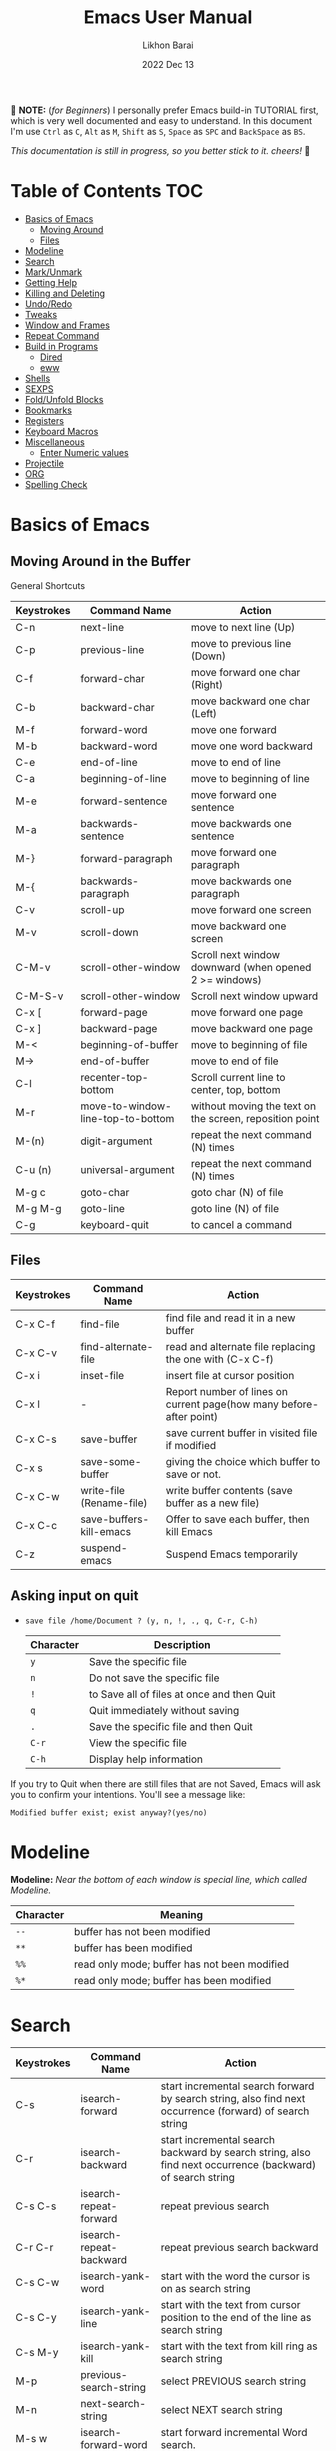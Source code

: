 #+TITLE:  Emacs User Manual
#+AUTHOR: Likhon Barai
#+EMAIL:  likhonhere007@gmail.com
#+DATE:   2022 Dec 13
#+TAGS:   blog emacs
#+PROPERTY: header-args :tangle yes :comments yes :result silent

#+HTML_HEAD: <link rel="stylesheet" type="text/css" href="http://thomasf.github.io/solarized-css/solarized-dark.min.css" />

:DRAWERNAME:
📝 *NOTE:* (/for Beginners/) I personally prefer Emacs build-in TUTORIAL first,
which is very well documented and easy to understand. In this document I'm use
=Ctrl= as =C=, =Alt= as =M=, =Shift= as =S=, =Space= as =SPC= and =BackSpace= as
=BS=.

/This documentation is still in progress, so you better stick to it. cheers!/ 🍻
:END:

* Table of Contents                                                     :TOC:

- [[#basics-of-emacs][Basics of Emacs]]
  - [[#moving-around][Moving Around]]
  - [[#files][Files]]
- [[#modeline][Modeline]]
- [[#search][Search]]
- [[#mark/unmark][Mark/Unmark]]
- [[#getting-help][Getting Help]]
- [[#killing-and-delete][Killing and Deleting]]
- [[#undo/redo][Undo/Redo]]
- [[#tweaks][Tweaks]]
- [[#window-and-frames][Window and Frames]]
- [[#repeat-command][Repeat Command]]
- [[#build-in-programs][Build in Programs]]
  - [[#dired][Dired]]
  - [[#eww][eww]]
- [[#shells][Shells]]
- [[#sexps][SEXPS]]
- [[#fold/unfold-blocks][Fold/Unfold Blocks]]
- [[#bookmarks][Bookmarks]]
- [[#registers][Registers]]
- [[#keyboard-macros][Keyboard Macros]]
- [[#miscellaneous][Miscellaneous]]
  - [[#enter-numeric-values][Enter Numeric values]]
- [[#projectile][Projectile]]
- [[#org][ORG]]
- [[#Spelling-check][Spelling Check]]

* Basics of Emacs
** Moving Around in the Buffer
General Shortcuts
|------------+-----------------------------------+---------------------------------------------------------|
| Keystrokes | Command Name                      | Action                                                  |
|------------+-----------------------------------+---------------------------------------------------------|
| C-n        | next-line                         | move to next line (Up)                                  |
| C-p        | previous-line                     | move to previous line (Down)                            |
| C-f        | forward-char                      | move forward one char (Right)                           |
| C-b        | backward-char                     | move backward one char (Left)                           |
| M-f        | forward-word                      | move one forward                                        |
| M-b        | backward-word                     | move one word backward                                  |
| C-e        | end-of-line                       | move to end of line                                     |
| C-a        | beginning-of-line                 | move to beginning of line                               |
| M-e        | forward-sentence                  | move forward one sentence                               |
| M-a        | backwards-sentence                | move backwards one sentence                             |
| M-}        | forward-paragraph                 | move forward one paragraph                              |
| M-{        | backwards-paragraph               | move backwards one paragraph                            |
| C-v        | scroll-up                         | move forward one screen                                 |
| M-v        | scroll-down                       | move backward one screen                                |
| C-M-v      | scroll-other-window               | Scroll next window downward (when opened 2 >= windows)  |
| C-M-S-v    | scroll-other-window               | Scroll next window upward                               |
| C-x [      | forward-page                      | move forward one page                                   |
| C-x ]      | backward-page                     | move backward one page                                  |
| M-<        | beginning-of-buffer               | move to beginning of file                               |
| M->        | end-of-buffer                     | move to end of file                                     |
| C-l        | recenter-top-bottom               | Scroll current line to center, top, bottom              |
| M-r        | move-to-window-line-top-to-bottom | without moving the text on the screen, reposition point |
| M-(n)      | digit-argument                    | repeat the next command (N) times                       |
| C-u (n)    | universal-argument                | repeat the next command (N) times                       |
| M-g c      | goto-char                         | goto char (N) of file                                   |
| M-g M-g    | goto-line                         | goto line (N) of file                                   |
| C-g        | keyboard-quit                     | to cancel a command                                     |
|------------+-----------------------------------+---------------------------------------------------------|

** Files

|------------+--------------------------+---------------------------------------------------------------------|
| Keystrokes | Command Name             | Action                                                              |
|------------+--------------------------+---------------------------------------------------------------------|
| C-x C-f    | find-file                | find file and read it in a new buffer                               |
| C-x C-v    | find-alternate-file      | read and alternate file replacing the one with (C-x C-f)            |
| C-x i      | inset-file               | insert file at cursor position                                      |
| C-x l      | -                        | Report number of lines on current page(how many before-after point) |
| C-x C-s    | save-buffer              | save current buffer in visited file if modified                     |
| C-x s      | save-some-buffer         | giving the choice which buffer to save or not.                      |
| C-x C-w    | write-file (Rename-file) | write buffer contents (save buffer as a new file)                   |
| C-x C-c    | save-buffers-kill-emacs  | Offer to save each buffer, then kill Emacs                          |
| C-z        | suspend-emacs            | Suspend Emacs temporarily                                           |
|------------+--------------------------+---------------------------------------------------------------------|

** Asking input on quit

+ =save file /home/Document ? (y, n, !, ., q, C-r, C-h)=
  |-----------+--------------------------------------------|
  | Character | Description                                |
  |-----------+--------------------------------------------|
  | =y=         | Save the specific file                     |
  | =n=         | Do not save the specific file              |
  | =!=         | to Save all of files at once and then Quit |
  | =q=         | Quit immediately without saving            |
  | =.=         | Save the specific file and then Quit       |
  | =C-r=       | View the specific file                     |
  | =C-h=       | Display help information                   |
  |-----------+--------------------------------------------|
If you try to Quit when there are still files that are not Saved, Emacs will ask
you to confirm your intentions.  You'll see a message like:

=Modified buffer exist; exist anyway?(yes/no)=

* Modeline

*Modeline:* /Near the bottom of each window is special line, which called Modeline./

|-----------+----------------------------------------------|
| Character | Meaning                                      |
|-----------+----------------------------------------------|
| =--=      | buffer has not been modified                 |
| =**=      | buffer has been modified                     |
| =%%=      | read only mode; buffer has not been modified |
| =%*=      | read only mode; buffer has been modified     |
|-----------+----------------------------------------------|

* Search

|------------+-------------------------+-----------------------------------------------------------------------------------------------------------|
| Keystrokes | Command Name            | Action                                                                                                    |
|------------+-------------------------+-----------------------------------------------------------------------------------------------------------|
| C-s        | isearch-forward         | start incremental search forward by search string, also find next occurrence (forward) of search string   |
| C-r        | isearch-backward        | start incremental search backward by search string, also find next occurrence (backward) of search string |
| C-s C-s    | isearch-repeat-forward  | repeat previous search                                                                                    |
| C-r C-r    | isearch-repeat-backward | repeat previous search backward                                                                           |
| C-s C-w    | isearch-yank-word       | start with the word the cursor is on as search string                                                     |
| C-s C-y    | isearch-yank-line       | start with the text from cursor position to the end of the line as search string                          |
| C-s M-y    | isearch-yank-kill       | start with the text from kill ring as search string                                                       |
| M-p        | previous-search-string  | select PREVIOUS search string                                                                             |
| M-n        | next-search-string      | select NEXT search string                                                                                 |
| M-s w      | isearch-forward-word    | start forward incremental Word search.                                                                    |
| M-s w C-r  | isearch-backward-word   | start backward incremental Word search.                                                                   |
| M-C-s      | isearch-forward-regexp  | start forward incremental REGEXP search.                                                                  |
| M-C-r      | isearch-backward-regexp | start backward incremental REGEXP search.                                                                 |
|------------+-------------------------+-----------------------------------------------------------------------------------------------------------|
+ Lower-case on searching is: (Case-Insensitive)
+ Upper-case on searching is: (Case-Sensitive)

** Search & Replace

|-------------+------------------------+-------------------------------------------|
| Keystrokes  | Command Name           | Description                               |
|-------------+------------------------+-------------------------------------------|
| M-%         |                        | Query: search and replace                 |
| M-C-%       |                        | Query: search and replace (REGEXP)        |
| M-x         | replace-string         | No query: search and replace              |
| M-x         | replace-regexp         | No query: search and replace (REGEXP)     |
| C-x ESC ESC | repeat-complex-command | Edit and re-evaluate last complex command |
| M-p         |                        | to see previous                           |
| M-n         |                        | to see next                               |
|-------------+------------------------+-------------------------------------------|

* Regular Expression

Basic character you can use to create a regular expression.
|-----------+---------------------------------------------------------------------------------------------------------|
| Character | Description                                                                                             |
|-----------+---------------------------------------------------------------------------------------------------------|
| (char)    | any regular character matches itself.                                                                   |
| .         | match any single character except =RET= and (like *?* in file name).                                        |
| *         | match zero or more of the preceding char.                                                               |
| +         | match one or more of the preceding char.                                                                |
| ?         | match exactly zero or more of the preceding char.                                                       |
| ^         | match the beginning of a line.                                                                          |
| $         | match the end of a line.                                                                                |
| \<        | match the beginning of a word.                                                                          |
| \>        | match the end of a word.                                                                                |
| \b        | match the beginning or end of a word.                                                                   |
| \B        | match anywhere not at the beginning or end of a word.                                                   |
| \d        | matches any single digit(0-9).                                                                          |
| \D        | matches any char but a digit.                                                                           |
| \`        | match the beginning of the buffer.                                                                      |
| \'        | match the end of the buffer.                                                                            |
| \(char)   | quotes a special character.                                                                             |
| []        | match one of the enclosed characters.                                                                   |
| [^ ]      | match any character that is not enclosed.                                                               |
| \s        | match any whitespace character, space, a newline, a tab, a carriage, return, a formfeed or a backspace. |
| \S         | matches any char except whitespace.                                                                     |
| \w        | matches any "word" char (upper-lower letters, digit, underscore).                                       |
| \W        | matches any char but not these (upper-lower letters, digit, underscore).                                |
|-----------+---------------------------------------------------------------------------------------------------------|
*e.g.* search for the characters (Welcome) at the beginning of a line, press =M-C-s= and type =^Welcome=.

* Mark, region and kill-ring

|------------+--------------------------+------------------------------------------------|
| Keystrokes | Command Name             | Action                                         |
|------------+--------------------------+------------------------------------------------|
| C-@/C-SP   | set-mark-command         | mark the beginning (or end) of a region        |
| C-x C-x    | exchange-point-and-mark  | exchange location of cursor and mark           |
| M-h        | mark-paragraph           | mark paragraph                                 |
| M-w        | kill-region-save         | copy the region (so it can be pasted with =C-y=) |
| C-x C-p    | mark-page                | mark the page                                  |
| C-x h      | mark-whole-buffer        | mark buffer                                    |
| M-@        | set mark after next word | do not move point(cursor)                      |
| ESC n M-@  | "   " more than one word | use a prefix argument(n)                       |
|------------+--------------------------+------------------------------------------------|

** make cursor jump back to the previous position

- C-SPC C-SPC
  - set mark (activates and then deactivates region) pushes the current position
    to the mark ring (without leaving it active).
  - Emacs let you save the position of the cursor by pressing ~C-space C-space~.

- C-u C-SPC
  - When you are in another part of the document, jump back with ~C-u C-space~.
  - move to previous mark pops the mark ring, jumping to the previous
    position. You can use this repeatedly to navigate through the entire ring.

** Exchange point and mark

- C-x C-x (=exchange-point-and-mark=)
  - Which is very useful for jumping between two locations. It also activates
    the =mark-or-region=, use =C-SPC= to clear the highlighting.

  - Put the mark where point is now, and point where the mark is now.  This
    command works even when the mark is not active, and it reactivates the mark.

  - If Transient Mark mode is on, a prefix ARG deactivates the mark if it is
    active, and otherwise avoids reactivating it.  If Transient Mark mode is
    off, a prefix ARG enables Transient Mark mode temporarily.

** Block editing
- =C-x C-@= */* =C-x C-SPC=

  - (pop-global-mark) Pop off global mark ring and jump to the top location.
    The global mark ring is updated automatically

* Getting Help
** Meta Help
The help system is simple. Type =C-h= (or =F1=) and follow the directions. If you are a first-time user, type =C-h= =t= for TUTORIAL.
|------------+-------------------------+------------------------------------------------------------------------|
| Keystrokes | Command Name            | Action                                                                 |
|------------+-------------------------+------------------------------------------------------------------------|
| C-h        | help command            | enter the online help system                                           |
| C-h t      | help-with-tutorial      | start Emacs TUTORIAL                                                   |
| C-h ?      | help-for-help           | runs the command help-for-help                                         |
| C-h C-h    | help-for-help           | -                                                                      |
| C-h C-a    | about-emacs             | Display the ~*About GNU Emacs*~ buffer.                                  |
| C-h l      | view-lossage            | Display last few input keystrokes and the commands run.                |
| C-h m      | describe-mode           | help information for the current buffers modes                         |
| C-h k      | describe-key            | gives online help for a given keystroke sequence                       |
| C-h f      | describe-function       | Display the full documentation of FUNCTION                             |
| C-h x      | describe-command        | help information for a command (a function available using =M-x=).       |
| C-h b      | describe-bindings       | showing a list of all defined keys, and their definitions.             |
| C-h c      | describe-key-briefly    | print the name of the functions KEY-LIST invokes                       |
| C-h w      | where-is                | Print message listing key sequences that invoke the command DEFINITION |
| C-h h      | (view-hello-file)       | display the HELLO file, which lists many languages and characters      |
| C-h a      | apropos-command PATTERN | Show commands that match PATTERN                                       |
| C-h i      | runs the command info   | enter Info, the documentation browser                                  |
| C-h i m    | -                       | go to info and SELECT *m* for menu                                       |
|------------+-------------------------+------------------------------------------------------------------------|

* Killing and Deleting

|------------+-----------------------------+------------------------------------------------------------------|
| Keystrokes | Command Name                | Action                                                           |
|------------+-----------------------------+------------------------------------------------------------------|
| C-d        | delete-char                 | delete char under cursor                                         |
| BS         | delete-backward-char        | delete previous char                                             |
| M-z CHAR   | zap-to-char                 | kill from cursor upto char                                       |
| M-^        | delete-indentation          | join this line to previous and fix up whitespace at join.        |
| M-\        | delete-horizontal-space     | delete all SPC & TABS around point (either side of point)        |
| M-SPC      | just-one-space              | delete all SPC & TABS around point, leaving one space.           |
| M-d        | kill-word                   | delete next word                                                 |
| M-BS       | backward-kill-word          | delete previous word                                             |
| C-k        | kill-line                   | delete from the cursor to end-of-line                            |
| M-k        | kill-sentence               | delete next sentence                                             |
| C-M-k      | kill-sexp                   | kill the sexp (balanced expression) following point.             |
| C-S-BS     | kill-whole-line             | delete entire line the point is on                               |
| C-x BS     | backward-kill-sentence      | delete previous sentence                                         |
| C-x C-o    | delete-blank-lines          | get rid off all blank line around current line except one        |
| C-y        | yank                        | restore what you've deleted (YANK LAST KILL)                     |
| C-u C-y    | same as  (C-y)              | cursor at beginning                                              |
| M-y        | yank-pop                    | REPLACE YANKED with PREVIOUS KILL                                |
| C-w        | kill-region                 | delete a marked region                                           |
| M-w        | kill-region-save            | copy the region (so it can be pasted with =C-y=)                   |
| M-C-w      | append-next-kill            | append next kill to newest kill ring entry                       |
| (none)     | kill-paragraph              | delete next paragraph                                            |
| (none)     | backward-kill-paragraph     | delete previous paragraph                                        |
| (none)     | delete-whitespace-rectangle | delete all whitespace following a specified column in each line. |
|------------+-----------------------------+------------------------------------------------------------------|

- C-0 C-k or C-u 0 C-k
  - Delete from point to beginning of line

* Undo/Redo
- C-/ or C-_
  - Undo
- C-?
  - Redo
- C-g C-/
  - (undo-redo) REDO.

- =M-x= =revert-buffer=
  - If you want to undo all-changes made science you last saved the file.

* Tweaks
** switch themes
- C-c T
  - themes list will appear, choose your desired one and press =Enter=.
** Toggle mode

- C-c t
  - toggle ON/OFF transparency.
- C-[f5]
  - toggle (=display-line-numbers-mode-relative=)
* Advance Editing
** Text conversion and transposition

- Text conversion and transposition
+ M-l, M-u, M-c: lowercase, uppercase, capitalize first character
+ C-t, M-t, C-M-t, C-x C-t: transpose character, word, expression, line

|------------+-----------------------------------------------------------------|
| Keystrokes | Description                                                     |
|------------+-----------------------------------------------------------------|
| M-l        | change following word to lowercase                              |
| M-u        | change following word to uppercase                              |
| M-c        | change following word initial letter capital                    |
| M-- l      | change previous word to lowercase                               |
| M-- u      | change previous word to uppercase                               |
| M-- c      | change previous word initial letter capital                     |
| C-x C-l    | Convert the region to lower case                                |
| C-x C-u    | Convert the region to upper case                                |
| C-t        | Transpose two adjacent characters and move point forward by one |
| M-t        | Transpose two adjacent word                                     |
| C-M-t      | Transpose two adjacent expression                               |
| C-x C-t    | Transpose two adjacent consecutive lines                        |
|------------+-----------------------------------------------------------------|

** Recursive Editing

Let's say you are in middle of a long search and replace operation, and you
happen to notice a different change you want to make.  At such a times, it can
be inconvenient to stop what you are doing just to make a single change.
However, if you wait until your search and replace operation is finished, you
may forgot what it was you wanted to change.

Instead you can press =C-r=. This pauses the search and replace, and put you back
into a recursive editing environment.  You can now make any change you want.
When you are finished, press =M-C-c=.  This will stop recursive editing and return
you to the search and replace operation, exactly where you left.  Or, =C-]=
(abort-recursive-editing)

Whenever you press =C-r=, Emacs will put square brackets =[= and =]= around the name
of the mode on your modeline.

Another way to start recursive editing during a search and replace operation is
by pressing =C-w=.  This will delete the current matching pattern and then start
recursive editing.

* Buffers, Windows and Frames
** Emacs Buffer
- The Emacs object containing text
- Buffer *!=* file: a file can be opened in multiple buffers
- =C-x= =C-f=, =C-x= =C-b=, =C-x= =k=: open file, switch buffer, kill buffer

** Emacs Window

- The Emacs object showing a buffer
- Emacs' window != window in Linux/Windows (Emacs calls it /frame/)
- C-x 0, 1, 2, 3: delete, maximize, split horizontally/vertically
- C-x {, }, ^, _: shrink, enlarge horizontally/vertically

|-----------------+-------------------------------------------|
| Keystrokes      | Description                               |
|-----------------+-------------------------------------------|
| C-x 0           | Delete the selected window                |
| C-x 1           | Delete all windows except selected window |
| C-x 2           | split selected window vertically          |
| C-x 3           | split selected window horizontally        |
| C-x o           | move cursor to the next(other) window     |
| C-x }           | make selected window wider                |
| C-x {           | make selected window narrower             |
| C-x ^           | make selected window larger               |
| =shrink-window= | make selected window smaller              |
|-----------------+-------------------------------------------|

|---------------+---------------------------------------------------------|
| Keystrokes    | Description                                             |
|---------------+---------------------------------------------------------|
| C-x b         | Display a different buffer in selected window           |
| C-x b         | Create a new buffer in selected window                  |
| C-x 4 b       | Display a different buffer in next window               |
| =C-x C-b= =o= | open a file in other-window from *Buffer List*          |
| C-x 4 C-o     | same as(~C-x~ ~4~ ~b~) but don't change selected window |
| C-x C-b       | Display a list of all buffers                           |
| C-x k         | kill (delete) a buffer                                  |
| C-x 4 C-f     | read contents of file into next window                  |
| C-x 4 f       | same as (C-x 4 C-f)                                     |
| C-x 4 r       | same as (C-x 4 C-f), but in read-only mode              |
|---------------+---------------------------------------------------------|
*Note:* Use =C-x= =b= for creating a new buffer only when you don't want to save.

** Emacs Frame
- C-x 5 2
  - to open a new frame
- C-x 5 f [title of your new frame]
  - open a frame on particular name of file.
- C-x 5 b
  - to move to a buffer and put it in a new frame.
- C-x 5 o
  - to go to another frame

* Repeat Command

|-------------+------------------------+--------------------------------------------|
| Keystrokes  | Command Name           | Description                                |
|-------------+------------------------+--------------------------------------------|
| C-x z       | repeat                 | Repeat most recently executed command.     |
| C-x ESC ESC | repeat-complex-command | Edit and re-evaluate last complex command. |
| M-p         |                        | to see previous                            |
| M-n         |                        | to see next                                |
|-------------+------------------------+--------------------------------------------|

* Build in Programs
You can quit any Emacs build-in-program by pressing =q=.
** Dired Buffer

|------------+----------------------------------+--------------------------------------------------------------------------------|
| Keystrokes | Command Invoked                  | Description                                                                    |
|------------+----------------------------------+--------------------------------------------------------------------------------|
| C-x d      | dired-at-point                   | Start Dired, defaulting to file at point                                       |
| C-x C-j    | dired-jump                       | to the name of the current file, in Dired                                      |
| RET        | -                                | to select directory of current file                                            |
| g          | Refresh dired buffer             | Refresh to get the recent update. Refresh by reading the directory again.      |
| h          |                                  | Display help summery                                                           |
| C          | dired-do-copy                    | Copy all marked files, or copy the current file.                               |
| R          | dired-do-rename                  | Rename current file or all marked files. (to rename, give the file a new name) |
| R          | Move file in another Directory   | (write down the path and name of directory)                                    |
| C-o        | dired-display-file               | Preview file but stay in Dired buffer.                                         |
| C-u k      | dired-do-kill-lines              | Remove section.                                                                |
| X          | dired-do-shell-command           | Execute shell command on file.                                                 |
| Q          | dired-do-find-regexp-and-replace | Query replace marked files, <space> accept, n decline and C-x s to save all.   |
| +          | dired-create-directory           | Create directory.                                                              |
| ^          | dired-up-directory               | Go up one directory.                                                           |
|            | find-name-dired                  | Recursively find a file.                                                       |
|------------+----------------------------------+--------------------------------------------------------------------------------|

+ *Mark/Unmark*
|------------+--------------------------------------------------------|
| Keystrokes | Description                                            |
|------------+--------------------------------------------------------|
| m          | Mark current file/directory, move cursor down.         |
| BS         | Unmark current file/directory, move cursor up.         |
| u          | Unmark not-current file/directory, move cursor down.   |
| U          | Unmark all file/directory.                             |
| R          | Move marked file or current file to another directory. |
|------------+--------------------------------------------------------|

+ *Deleting*
|------------+----------------------------------|
| Keystrokes | Description                      |
|------------+----------------------------------|
| d          | Flag file for Deletion.          |
| x          | Delete files flagged by (=d=).     |
| D          | Delete directly without marking. |
|------------+----------------------------------|

+ *Writable  Dired*
|------------+----------------------------------------------|
| Keystrokes | Description                                  |
|------------+----------------------------------------------|
| C-x C-q    | Enter into editable mode from read-only mode |
| C-c C-c    | Save and quit editing mode                   |
| C-c Esc    | Abort changes and quit editing mode          |
|------------+----------------------------------------------|

*** Regular Expression
In order to mark the items that are matched by the search terms.
+ =%= and then =m=
Let's search for all the files whose ending is =.el= by entering /\.el/ in minibuffer.

Now you can see item has been marked is by the astrict(=*=) sign on the left side of window.

+ Toggle the mark by pressing: *t*
It'll reverse the matching terms. So instead of matching items, it do reverse of selection.

** The Info manual
|------------+-------------------------------------------|
| Keystrokes | Purpose                                   |
|------------+-------------------------------------------|
| [, ]       | previous/next node                        |
| l, r       | go back/forward History                   |
| n, p       | previous/next sibling node                |
| u          | goes up one level to a parent node        |
| SPC        | scroll one screen at a time               |
| TAB        | cycle through cross-references and links  |
| RET        | opens the active link                     |
| m          | prompts for a menu item name and opens it |
| q          | close the Info Buffer                     |
|------------+-------------------------------------------|
** customize
- Tools to help you change user options.
** eww
*eww*: Emacs web browser.
** ses
*ses*: create and edit spreadsheet files.
** Calender
- *Calendar* and *Diary*
* Shells

|-------------+-------------------------+-------------------------------------------------------------------|
| Keystrokes  | Command Name            | Description                                                       |
|-------------+-------------------------+-------------------------------------------------------------------|
| M-!         | shell command           | Execute string COMMAND in inferior shell; display output, if any. |
| M-│         | shell-command-on-region | Execute string COMMAND in inferior shell with region as input.    |
| M-x (shell) |                         | start a separate shell in it's own Buffer.                        |
| C-u M-│     |                         | run shell command in buffer region                                |
|-------------+-------------------------+-------------------------------------------------------------------|
*e.g.* First select the region for formatted then enter into shell by pressing ~M-|~.
  And then enter command ~fmt -w 80~ to set width and show result on minibuffer.

** eshell

Enter on eshell:
- C-!

*** Command History and Prompt Key Bindings

Eshell comes with a feature-rich command history facility.  Because Eshell does not use comint-mode it does not have all the history features available to it, but most of the common ones do exist.

- M-r / M-s
  - Search backwards or forwards for a command by regexp
- M-p / M-n
  - Goes backwards or forwards in the command history list
- C-c C-p / C-c C-n
  - Jump to the previous or next command prompt in Eshell
- C-c M-r / C-c M-s
  - Jumps to the previous or next command that shares the command currently used as input. So it jumps to other instances of the command foo if that is the current input.
- C-c C-o
  - Kills the output of the previous command.
- C-a / C-e
  - Move to the beginning or end of line.

+ Unfortunately, the search-as-you-type history search in =M-x= shell (bound to =M-r=) is not implemented in Eshell.

Because I program a lot, I tend to use M-m instead of C-a to move to the beginning of the line. M-m skips indentation and moves to the first non-whitespace char, unlike C-a.

That command does not work in Eshell, for obvious reasons, but you can rebind it to the same key as C-a:

#+BEGIN_SRC emacs-lisp
  (define-key eshell-mode-map (kbd "M-m") 'eshell-bol)
#+END_SRC

*** History Interaction

You can rewrite previous commands found in Eshell’s history. The syntax is similar to what you find in bash, but it’s just a subset of the most common features. It’s probably easier to refer you to the bash info manual for detailed information on how the history interaction works. I’ve included a small table below that describes most of the history syntax Eshell supports.

You may also want to read my article on Shell & Comint Secrets: History commands. Although it concerns comint-mode-derived things, it’s useful to know about anyway.

- =!!=
  - Repeats the last command
- =!ls=
  - Repeats the last command beginning with ls
- =!?ls=
  - Repeats the last command containing ls
- =!ls:n=
  - Extract the nth argument from the last command beginning with ls
- =!ls<tab>=
  - Using pcomplete, show completion results matches ls
- =^old^new=
  - Quick substitution. Using the last command, replaceold with new and run it again. Appears to be buggy.
- =$_=
  - Returns the last parameter in the last executed command.

Eshell also has some support for bash history modifiers (like !!:s/old/new/) and the bash reference on history interaction would be a good place to brush up on that.
Commandline Interaction
The Eshell Prompt

You can customize the Eshell prompt by modifying eshell-prompt-function, a variable that takes a function that defines what the prompt should contain. By relegating prompt configuration to elisp you can do just about anything you like with it. The only problem is, of course, that Eshell will need to be told what the prompt “looks” like, so you must also edit the variable eshell-prompt-regexp so Eshell knows what the prompt is.

Instead of going to the trouble of changing it yourself, you can give the package Eshell prompt extras a try.
The Command Line

You can use \ to escape newlines and it supports rudimentary multi-line input that way.

Another way of doing multi-line literal strings is with single quotes: begin a single quote and hit enter, and you are free to enter text until the closing quote delimiter is encountered. If you use double quotes Eshell will expand subshell commands and do variable expansion. In this sense it’s quite similar to bash, though without the support for bash heredocs.

Due to the way Eshell works, you can even go back and modify the text you entered, in quotes.
Useful Keybindings

Eshell comes equipped with a couple of quality-of-life improvements that make interacting with Emacs and Eshell a lot easier.

- C-c M-b
  - Inserts the printed buffer name at point
- C-c M-i
  - Inserts the printed process name at point
- C-c M-v
  - Inserts an environment variable name at point
- C-c M-d
  - Toggles between direct input and delayed input (send on RET).
 Useful for some programs that don’t work correctly with buffered input.

** Shell History Ring

- M-p / C-UP
  - Fetch the next earlier old shell command (comint-previous-input).

- M-n / C-DOWN
  - Fetch the next later old shell command (comint-next-input).

- M-r
  - Begin an incremental regexp search of old shell commands (comint-history-isearch-backward-regexp).

- C-c C-x
  - Fetch the next subsequent command from the history (comint-get-next-from-history).

- C-c .
  - Fetch one argument from an old shell command (comint-input-previous-argument).

- C-c C-l
  - Display the buffer’s history of shell commands in another window (comint-dynamic-list-input-ring).

** Formatting paragraph with shell cmnd

- C-h i m emacs RET - guide to learning Emacs Lisp for non-programmers for
  reference. * The Emacs Lisp Reference *
* Emacs-client

An Emacs server creates a special emacs process that listens on a socket for connecting to it. This way the initialisation is already done before you connect to it and all configurations are already loaded. This is the actual "slow" part of emacs. And is a bit similar to starting python, which also needs to load its libraries at start.

With the emacs server running, you can connect to it using the emacsclient program.

#+BEGIN_SRC sh
  alias vim='emacsclient -nw'
#+END_SRC

** What is so cool about the emacs server?

Saving a lot of response time and making working with emacs feel much faster is the obvious advantage. However, there is a much bigger one:

With the emacs server, you can connect to it from the terminal and X Window. Because the emacs server also manages the buffers ("open files" for non-emacs users), you can view the same open file from the terminal or an x window.

Emacs does "chunk-wise" completion of these strings, too? For example,
 M-x j-p-p-b <tab>
completes to
 M-x json-pretty-print-buffer

* SEXPS

|------------+------------------+---------------------------------------------------------|
| Keystrokes | Command Name     | Action                                                  |
|------------+------------------+---------------------------------------------------------|
| C-M-f      | forward-sexp     | Move forward by s-expression.                           |
| C-M-b      | backward-sexp    | Move backward by s-expression.                          |
| C-M-d      | down-list        | Move forward down one level of parentheses.             |
| C-M-u      | backward-up-list | Move backward out of one level of parentheses.          |
| C-M-n      | forward-list     | Move forward across one balanced group of parentheses.  |
| C-M-p      | backward-list    | Move backward across one balanced group of parentheses. |
| C-M-k      | kill-sexp        | Kill the sexp (balanced expression) following point.    |
|------------+------------------+---------------------------------------------------------|

+ Selecting words or sexps without moving the cursor:
|---------------------+--------------+------------------------------------------------------|
| Keystrokes          | Command Name | Action                                               |
|---------------------+--------------+------------------------------------------------------|
| C-M-SPC M-w         |              | This does not move the cursor                        |
| C-M-SPC C-M-SPC M-w |              | If you want to select the next two words after point |
| C-M-SPC C-w         |              | Killing next word or sexp                            |
| C-M-K               |              | Killing next word or sexp                            |
|---------------------+--------------+------------------------------------------------------|

* Fold/Unfold Blocks

Fold/Unfold code blocks with =hs-minor-mode=

|-------------+------------------+-----------------+-------------------------------------------|
| Key binding | Hideshow mode    | Key binding     | Outline minor mode                        |
|-------------+------------------+-----------------+-------------------------------------------|
| C-c @ C-a   | hs-show-all      | C-c @ TAB       | outline-show-children                     |
| C-c @ C-c   | hs-toggle-hiding | C-c @ C-k       | outline-show-branches                     |
| C-c @ C-d   | hs-hide-block    | C-c @ C-o       | outline-hide-other                        |
| C-c @ C-e   | hs-toggle-hiding | C-c @ C-q       | outline-hide-sub-levels                   |
| C-c @ C-h   | hs-hide-block    | C-u n C-c @ C-l | Hide all blocks n levels below this block |
| C-c @ C-l   | hs-hide-level    |                 |                                           |
| C-c @ C-s   | hs-show-block    |                 |                                           |
| C-c @ C-t   | hs-hide-all      |                 |                                           |
| C-c @ ESC   | Prefix Command   |                 |                                           |
| C-c @ C-M-h | hs-hide-all      |                 |                                           |
| C-c @ C-M-s | hs-show-all      |                 |                                           |
|-------------+------------------+-----------------+-------------------------------------------|


+ This is irritating on two levels.
1. The key bindings are on a difficult to use keymap.
2. There’s no easy entry point and there are too many commands to do simple
   tasks.

- These variables can be used to customize Hideshow mode:
+ If non-nil, =C-c= =@= =C-M-h= (=hs-hide-all=) hides comments too.

- ~hs-isearch-open~
 - Specifies what kind of hidden blocks to open in =isearch-mode=.
The value should be one of these four symbols.

- =code= (open only code blocks)
- =comment= (open only comments)
- ~t~ (open both code blocks and comments).
- ~nil~ (open neither code blocks nor comments)

- ~hs-special-modes-alist~
 - A list of elements, each specifying how to initialize Hideshow variables for
   one major mode. See the variable's documentation string for more information.

* Bookmarks

Note that some commands (especially ones which are liable to move you an unknown
or arbitrary distance from your original location) will automatically push to
the mark ring so that you can use ~C-u C-SPC~ to return afterwards. This includes
=isearch=, so after using =C-s= to go somewhere, you can easily jump back again.

| Shortcut | Command Invoked     | Description            |
|----------+---------------------+------------------------|
| C-x r m  | bookmark-set        | Create / set bookmark. |
| C-x r b  | bookmark-jump       | Open bookmark.         |
| C-x r l  | bookmark-bmenu-list | List bookmarks.        |

+ Delete Bookmark
  - go to Bookmark and Select by pressing ~d~ than to Delete press ~x~

* Registers

If you're taking advantage of register functionality in elisp, use some
non-conflicting symbol for the name, rather than a char, so that you can't
conflict with interactively-set registers (unless, of course, you want to do
that). \\
The register retains this information until you store something else in it.

- C-x r SPC r
  - =point-to-register=, followed by a character r. Record the position of point and the current buffer in register =r=.

- C-x r j r
  - =jump-to-register= Jump to the position and buffer saved in register =r=.

(The mark is not pushed if point was already at the recorded position, or in successive calls to the command.) The contents of the register are not changed, so you can jump to the saved position any number of times.

If you use C-x r j to go to a saved position, but the buffer it was saved from has been killed, C-x r j tries to create the buffer again by visiting the same file. Of course, this works only for buffers that were visiting files.

** Save Positions in Registers
- C-x r SPC
  - runs point-to-register

- C-x r j
  - runs jump-to-register
  Type any character to specify a register when prompted.

- C-x r C-SPC

- C-x r C-@
  - (point-to-register REGISTER &optional ARG)

* Keyboard Macros

| Shortcut        | Command Invoked           | Description                                                          |
|-----------------+---------------------------+----------------------------------------------------------------------|
| C-x (           | kmacro-start-macro        | Define keyboard macro. (Start recording key strokes)                 |
| C-x )           | kmacro-end-macro          | End keyboard macro definition. (Stop and save recording key strokes) |
| C-x e           | kmacro-end-and-call-macro | Playback keyboard macro, can just keep pressing e after first press. |
| C-x C-k <space> | kmacro-step-edit-macro    | Open keyboard macro debugger.                                        |
| C-x C-k e       | edit-kbd-macro            | Enter macro editor, (C-c C-c) to finish editing.                     |
| C-x C-k n       | kmacro-name-last-macro    | Save the keyboard macro for later use.                               |
|                 | insert-kbd-macro          | Insert a saved macro into the file, in Emacs lisp.                   |

- =C-a= =C-SPC= =C-n= =M-w= =C-y=	---Duplicate a whole line
- =C-a= =C-k= =C-k= =C-y= =C-y=	---Duplicate a whole line

- ~M-x~ =eval-region=
- ~M-x~ =eval-buffer=
- ~M-x~ =load-file= =~/.emacs.d/init.el=
- ~M-x~ =revert-buffer=

narrow-to-region (C-x n n) Then widen (C-x n w)

move the point to the end of any sexp and press
- C-x C-e
  - to execute just that sexp in elisp program.  Usually it's not necessary to reload the whole file if you're just changing a line or two.

- M-: (load user-init-file)
you type it in Eval: prompt (including the parentheses)
user-init-file is a variable holding the =~/.emacs= value (pointing to the configuration file path) by default
(load) is shorter, older, and non-interactive version of (load-file); it is not an emacs command (to be typed in M-x) but a mere elisp function

- M-/
  - EXPAND ABBREVIATION - the command abbrev-expand, is an autoloaded interactive compiled Lisp function

- C-M-o
  - Split line at point; text on the line after point becomes a new line indented to the same column that it now starts in (split-line).
- M-m
  - Move (forward or back) to the first nonblank character on the current line (back-to-indentation).
- C-M-\
  - Indent several lines to same column (indent-region).
- C-q TAB
  - Insert a literal \T into your code somewhere.
- C-x TAB
  - Shift block of lines rigidly right or left (indent-rigidly).
- M-i
  - Indent from point to the next prespecified tab stop column (tab-to-tab-stop).
- M-x =indent-relative=
  - Indent from point to under an indentation point in the previous line.

- C-5 C-x TAB
  - you can specify the number of spaces to indent by using a prefix argument

- C-x r t or =M-x= =string-rectangle=
  - This one inserts text at every line in the rectangle.

%% Start by setting the mark at the beginning of the first line, and move your cursor to the first character of the last line you want to prefix:
#+BEGIN_EXAMPLE
*Hello
There
▮I am some code
#+END_EXAMPLE

%% Then use C-x r t, enter your prefix (I said) and press RET. This adds the text to each line in the rectangle:
#+begin_example
  I said Hello
  I said There
  I said I am some code
#+end_example

%% If you don't line up your cursor on the same column as your mark, it will overwrite that part of the rectangle:
#+BEGIN_EXAMPLE
*Hello
There
I am▮ some code
#+END_EXAMPLE

%% with the same command results in:
#+BEGIN_EXAMPLE
I said o
I said e
I said  some code
#+END_EXAMPLE

- C-x r t       - string-rectangle (used to insert any arbitrary text (spaces included) in a selected region.)

%% Let's say you have this block of text and you want to insert 5 spaces in front of all lines.
#+begin_example
abc
def
ghi
#+end_example

- C-x r t M-5 SPC RET   - That will give the below force indented text.
#+BEGIN_EXAMPLE
abc
def
ghi
#+END_EXAMPLE

- IMHO the standard way is:
   1) Go to the top of your buffer.
   2) Type C-M-% for query-replace-regexp.
   3) Input ^\s-+ as regular expression and RET. (See explanation below.)
   4) Leave the replacement string empty, i.e., press RET again.
   5) You are prompted by query-replace-regexp in the minibuffer.
   6) Press ! to perform all replacements at once.

Explanation of the regular expression:
1) The caret ^ stands for the beginning of line.
2) The \s- stands for any character designated as space by the current modes syntax table.
3) The + stands for one or more contiguous matches.

* Miscellaneous
|------------+------------------------------+-------------------------------------------------------------------------------------------|
| Keystrokes | Command Name                 | Action                                                                                    |
|------------+------------------------------+-------------------------------------------------------------------------------------------|
| M-x        | auto-fill-mode               | Turn ON/OFF auto-fill-mode                                                                |
| M-q        | fill-paragraph               | Fill paragraph at or after point.                                                         |
| ESC 1 M-q  | -                            | Justify and Fill paragraph at or after point.                                             |
| M-x        | fill-region                  | Fill each paragraph in the region.                                                        |
| ESC 1 M-x  | fill-region                  | Justify and Fill each paragraph in the region.                                            |
| M-x        | fill-region-as-paragraph     | Fill region as one long paragraph.                                                        |
| ESC 1 M-x  | -                            | Justify and Fill region as one long paragraph.                                            |
| C-x f      | set-fill-column              | set the fill column value.                                                                |
| M-=        | count-words-region START END | Count the lines, number of words and characters in the region.                            |
| C-u num    | universal-argument           | begin a numeric argument for the following command.                                       |
| M--        | negative-argument            | begin a negative numeric argument for the next command.                                   |
| C-q char   | quoted-insert                | read next input character and insert it. This is useful for inserting control characters. |
| C-x C-q    | read-only-mode               | to execute command (read-only-mode) ON/OFF                                                |
|------------+------------------------------+-------------------------------------------------------------------------------------------|

** Enter Numeric values
Insert integer trough a significant point
- ~C-10~ ~C-u~ ~0~
  - will give =10= zeros after the point.

- =C-x C-b= =o=
  - open a file in other-window from *Buffer List*

* Spelling Check

Interface To Spell (Ispell) and On The Fly Spell (Flyspell)

|----------+------------------------------------+------------------------------------------------------------------|
| Shortcut | Command Invoked                    | Description                                                      |
|----------+------------------------------------+------------------------------------------------------------------|
| M-$      | ispell-word                        | check and correct spelling of word under or before the cursor.   |
| M-TAB    | completion-at-point                | complete the word before point based on the spelling dictionary. |
| C-M i    | -                                  | -                                                                |
| C-c $    | flyspell-correct-word-before-point | Correct word before point.                                       |
| M-x      | ispell-buffer                      | check the current buffer for spelling errors.                    |
| -        | ispell-region                      | check a region for spelling errors.                              |
| -        | flyspell-mode                      | Enable Fly-spell mode, which highlights all misspelled words.    |
| -        | flyspell-prog-mode                 | Enable Fly-spell mode for comments and strings only.             |
| -        | flyspell-buffer                    | Check and correct spelling in the buffer.                        |
|----------+------------------------------------+------------------------------------------------------------------|

* Projectile
- Simply open any file in the git project using =C-x C-f= and then try running
  command ~C-c~ ~p~ ~f~.

+ Opening a file in a git project will make projectile recognize the project.

- I think your project is indeed considered a project by =projectile= only if
  you have a =.git= folder in it (did you forget to =git init=?). I'm not seeing
  one in your case. You can alternatively add a =.projectile= file
  instead. Everything in that folder containing the =.projectile= file and all
  subfolders will be considered part of the same project.

* ORG
This topic =Org= is pretty huge on it's own. So, I made a separate manual for
=org-mode= and moved everything about =org-mode= there. \\
Please, check this out here: 👉🏽 [[https://github.com/Likhon-baRoy/org-notes/blob/main/Emacs/org_user-menual.org][ORG-user-manual]].
